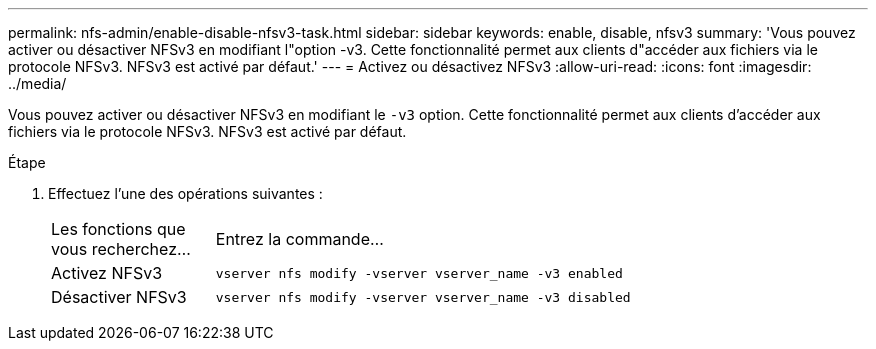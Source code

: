 ---
permalink: nfs-admin/enable-disable-nfsv3-task.html 
sidebar: sidebar 
keywords: enable, disable, nfsv3 
summary: 'Vous pouvez activer ou désactiver NFSv3 en modifiant l"option -v3. Cette fonctionnalité permet aux clients d"accéder aux fichiers via le protocole NFSv3. NFSv3 est activé par défaut.' 
---
= Activez ou désactivez NFSv3
:allow-uri-read: 
:icons: font
:imagesdir: ../media/


[role="lead"]
Vous pouvez activer ou désactiver NFSv3 en modifiant le `-v3` option. Cette fonctionnalité permet aux clients d'accéder aux fichiers via le protocole NFSv3. NFSv3 est activé par défaut.

.Étape
. Effectuez l'une des opérations suivantes :
+
[cols="20,80"]
|===


| Les fonctions que vous recherchez... | Entrez la commande... 


 a| 
Activez NFSv3
 a| 
`vserver nfs modify -vserver vserver_name -v3 enabled`



 a| 
Désactiver NFSv3
 a| 
`vserver nfs modify -vserver vserver_name -v3 disabled`

|===

